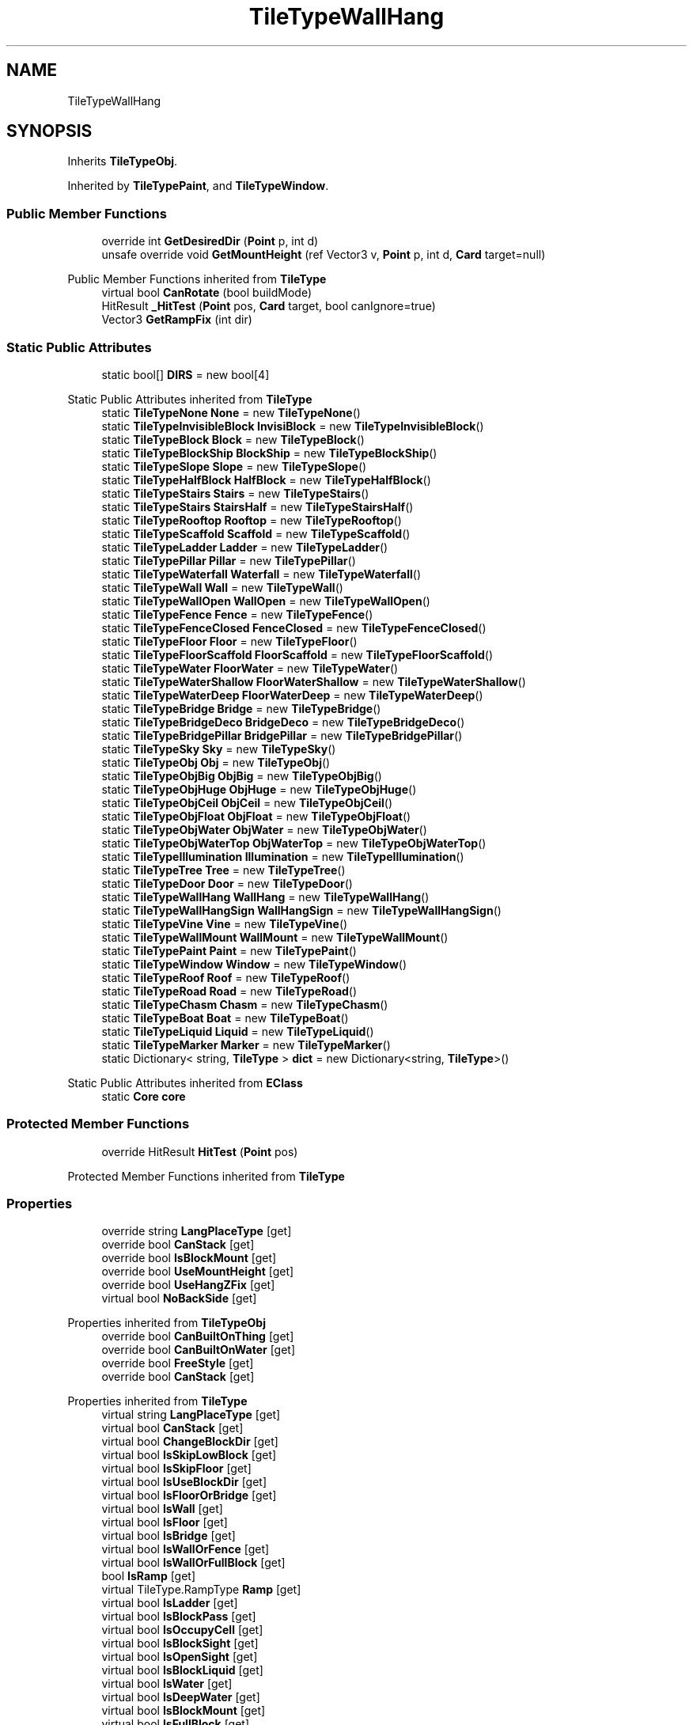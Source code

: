 .TH "TileTypeWallHang" 3 "Elin Modding Docs Doc" \" -*- nroff -*-
.ad l
.nh
.SH NAME
TileTypeWallHang
.SH SYNOPSIS
.br
.PP
.PP
Inherits \fBTileTypeObj\fP\&.
.PP
Inherited by \fBTileTypePaint\fP, and \fBTileTypeWindow\fP\&.
.SS "Public Member Functions"

.in +1c
.ti -1c
.RI "override int \fBGetDesiredDir\fP (\fBPoint\fP p, int d)"
.br
.ti -1c
.RI "unsafe override void \fBGetMountHeight\fP (ref Vector3 v, \fBPoint\fP p, int d, \fBCard\fP target=null)"
.br
.in -1c

Public Member Functions inherited from \fBTileType\fP
.in +1c
.ti -1c
.RI "virtual bool \fBCanRotate\fP (bool buildMode)"
.br
.ti -1c
.RI "HitResult \fB_HitTest\fP (\fBPoint\fP pos, \fBCard\fP target, bool canIgnore=true)"
.br
.ti -1c
.RI "Vector3 \fBGetRampFix\fP (int dir)"
.br
.in -1c
.SS "Static Public Attributes"

.in +1c
.ti -1c
.RI "static bool[] \fBDIRS\fP = new bool[4]"
.br
.in -1c

Static Public Attributes inherited from \fBTileType\fP
.in +1c
.ti -1c
.RI "static \fBTileTypeNone\fP \fBNone\fP = new \fBTileTypeNone\fP()"
.br
.ti -1c
.RI "static \fBTileTypeInvisibleBlock\fP \fBInvisiBlock\fP = new \fBTileTypeInvisibleBlock\fP()"
.br
.ti -1c
.RI "static \fBTileTypeBlock\fP \fBBlock\fP = new \fBTileTypeBlock\fP()"
.br
.ti -1c
.RI "static \fBTileTypeBlockShip\fP \fBBlockShip\fP = new \fBTileTypeBlockShip\fP()"
.br
.ti -1c
.RI "static \fBTileTypeSlope\fP \fBSlope\fP = new \fBTileTypeSlope\fP()"
.br
.ti -1c
.RI "static \fBTileTypeHalfBlock\fP \fBHalfBlock\fP = new \fBTileTypeHalfBlock\fP()"
.br
.ti -1c
.RI "static \fBTileTypeStairs\fP \fBStairs\fP = new \fBTileTypeStairs\fP()"
.br
.ti -1c
.RI "static \fBTileTypeStairs\fP \fBStairsHalf\fP = new \fBTileTypeStairsHalf\fP()"
.br
.ti -1c
.RI "static \fBTileTypeRooftop\fP \fBRooftop\fP = new \fBTileTypeRooftop\fP()"
.br
.ti -1c
.RI "static \fBTileTypeScaffold\fP \fBScaffold\fP = new \fBTileTypeScaffold\fP()"
.br
.ti -1c
.RI "static \fBTileTypeLadder\fP \fBLadder\fP = new \fBTileTypeLadder\fP()"
.br
.ti -1c
.RI "static \fBTileTypePillar\fP \fBPillar\fP = new \fBTileTypePillar\fP()"
.br
.ti -1c
.RI "static \fBTileTypeWaterfall\fP \fBWaterfall\fP = new \fBTileTypeWaterfall\fP()"
.br
.ti -1c
.RI "static \fBTileTypeWall\fP \fBWall\fP = new \fBTileTypeWall\fP()"
.br
.ti -1c
.RI "static \fBTileTypeWallOpen\fP \fBWallOpen\fP = new \fBTileTypeWallOpen\fP()"
.br
.ti -1c
.RI "static \fBTileTypeFence\fP \fBFence\fP = new \fBTileTypeFence\fP()"
.br
.ti -1c
.RI "static \fBTileTypeFenceClosed\fP \fBFenceClosed\fP = new \fBTileTypeFenceClosed\fP()"
.br
.ti -1c
.RI "static \fBTileTypeFloor\fP \fBFloor\fP = new \fBTileTypeFloor\fP()"
.br
.ti -1c
.RI "static \fBTileTypeFloorScaffold\fP \fBFloorScaffold\fP = new \fBTileTypeFloorScaffold\fP()"
.br
.ti -1c
.RI "static \fBTileTypeWater\fP \fBFloorWater\fP = new \fBTileTypeWater\fP()"
.br
.ti -1c
.RI "static \fBTileTypeWaterShallow\fP \fBFloorWaterShallow\fP = new \fBTileTypeWaterShallow\fP()"
.br
.ti -1c
.RI "static \fBTileTypeWaterDeep\fP \fBFloorWaterDeep\fP = new \fBTileTypeWaterDeep\fP()"
.br
.ti -1c
.RI "static \fBTileTypeBridge\fP \fBBridge\fP = new \fBTileTypeBridge\fP()"
.br
.ti -1c
.RI "static \fBTileTypeBridgeDeco\fP \fBBridgeDeco\fP = new \fBTileTypeBridgeDeco\fP()"
.br
.ti -1c
.RI "static \fBTileTypeBridgePillar\fP \fBBridgePillar\fP = new \fBTileTypeBridgePillar\fP()"
.br
.ti -1c
.RI "static \fBTileTypeSky\fP \fBSky\fP = new \fBTileTypeSky\fP()"
.br
.ti -1c
.RI "static \fBTileTypeObj\fP \fBObj\fP = new \fBTileTypeObj\fP()"
.br
.ti -1c
.RI "static \fBTileTypeObjBig\fP \fBObjBig\fP = new \fBTileTypeObjBig\fP()"
.br
.ti -1c
.RI "static \fBTileTypeObjHuge\fP \fBObjHuge\fP = new \fBTileTypeObjHuge\fP()"
.br
.ti -1c
.RI "static \fBTileTypeObjCeil\fP \fBObjCeil\fP = new \fBTileTypeObjCeil\fP()"
.br
.ti -1c
.RI "static \fBTileTypeObjFloat\fP \fBObjFloat\fP = new \fBTileTypeObjFloat\fP()"
.br
.ti -1c
.RI "static \fBTileTypeObjWater\fP \fBObjWater\fP = new \fBTileTypeObjWater\fP()"
.br
.ti -1c
.RI "static \fBTileTypeObjWaterTop\fP \fBObjWaterTop\fP = new \fBTileTypeObjWaterTop\fP()"
.br
.ti -1c
.RI "static \fBTileTypeIllumination\fP \fBIllumination\fP = new \fBTileTypeIllumination\fP()"
.br
.ti -1c
.RI "static \fBTileTypeTree\fP \fBTree\fP = new \fBTileTypeTree\fP()"
.br
.ti -1c
.RI "static \fBTileTypeDoor\fP \fBDoor\fP = new \fBTileTypeDoor\fP()"
.br
.ti -1c
.RI "static \fBTileTypeWallHang\fP \fBWallHang\fP = new \fBTileTypeWallHang\fP()"
.br
.ti -1c
.RI "static \fBTileTypeWallHangSign\fP \fBWallHangSign\fP = new \fBTileTypeWallHangSign\fP()"
.br
.ti -1c
.RI "static \fBTileTypeVine\fP \fBVine\fP = new \fBTileTypeVine\fP()"
.br
.ti -1c
.RI "static \fBTileTypeWallMount\fP \fBWallMount\fP = new \fBTileTypeWallMount\fP()"
.br
.ti -1c
.RI "static \fBTileTypePaint\fP \fBPaint\fP = new \fBTileTypePaint\fP()"
.br
.ti -1c
.RI "static \fBTileTypeWindow\fP \fBWindow\fP = new \fBTileTypeWindow\fP()"
.br
.ti -1c
.RI "static \fBTileTypeRoof\fP \fBRoof\fP = new \fBTileTypeRoof\fP()"
.br
.ti -1c
.RI "static \fBTileTypeRoad\fP \fBRoad\fP = new \fBTileTypeRoad\fP()"
.br
.ti -1c
.RI "static \fBTileTypeChasm\fP \fBChasm\fP = new \fBTileTypeChasm\fP()"
.br
.ti -1c
.RI "static \fBTileTypeBoat\fP \fBBoat\fP = new \fBTileTypeBoat\fP()"
.br
.ti -1c
.RI "static \fBTileTypeLiquid\fP \fBLiquid\fP = new \fBTileTypeLiquid\fP()"
.br
.ti -1c
.RI "static \fBTileTypeMarker\fP \fBMarker\fP = new \fBTileTypeMarker\fP()"
.br
.ti -1c
.RI "static Dictionary< string, \fBTileType\fP > \fBdict\fP = new Dictionary<string, \fBTileType\fP>()"
.br
.in -1c

Static Public Attributes inherited from \fBEClass\fP
.in +1c
.ti -1c
.RI "static \fBCore\fP \fBcore\fP"
.br
.in -1c
.SS "Protected Member Functions"

.in +1c
.ti -1c
.RI "override HitResult \fBHitTest\fP (\fBPoint\fP pos)"
.br
.in -1c

Protected Member Functions inherited from \fBTileType\fP
.SS "Properties"

.in +1c
.ti -1c
.RI "override string \fBLangPlaceType\fP\fR [get]\fP"
.br
.ti -1c
.RI "override bool \fBCanStack\fP\fR [get]\fP"
.br
.ti -1c
.RI "override bool \fBIsBlockMount\fP\fR [get]\fP"
.br
.ti -1c
.RI "override bool \fBUseMountHeight\fP\fR [get]\fP"
.br
.ti -1c
.RI "override bool \fBUseHangZFix\fP\fR [get]\fP"
.br
.ti -1c
.RI "virtual bool \fBNoBackSide\fP\fR [get]\fP"
.br
.in -1c

Properties inherited from \fBTileTypeObj\fP
.in +1c
.ti -1c
.RI "override bool \fBCanBuiltOnThing\fP\fR [get]\fP"
.br
.ti -1c
.RI "override bool \fBCanBuiltOnWater\fP\fR [get]\fP"
.br
.ti -1c
.RI "override bool \fBFreeStyle\fP\fR [get]\fP"
.br
.ti -1c
.RI "override bool \fBCanStack\fP\fR [get]\fP"
.br
.in -1c

Properties inherited from \fBTileType\fP
.in +1c
.ti -1c
.RI "virtual string \fBLangPlaceType\fP\fR [get]\fP"
.br
.ti -1c
.RI "virtual bool \fBCanStack\fP\fR [get]\fP"
.br
.ti -1c
.RI "virtual bool \fBChangeBlockDir\fP\fR [get]\fP"
.br
.ti -1c
.RI "virtual bool \fBIsSkipLowBlock\fP\fR [get]\fP"
.br
.ti -1c
.RI "virtual bool \fBIsSkipFloor\fP\fR [get]\fP"
.br
.ti -1c
.RI "virtual bool \fBIsUseBlockDir\fP\fR [get]\fP"
.br
.ti -1c
.RI "virtual bool \fBIsFloorOrBridge\fP\fR [get]\fP"
.br
.ti -1c
.RI "virtual bool \fBIsWall\fP\fR [get]\fP"
.br
.ti -1c
.RI "virtual bool \fBIsFloor\fP\fR [get]\fP"
.br
.ti -1c
.RI "virtual bool \fBIsBridge\fP\fR [get]\fP"
.br
.ti -1c
.RI "virtual bool \fBIsWallOrFence\fP\fR [get]\fP"
.br
.ti -1c
.RI "virtual bool \fBIsWallOrFullBlock\fP\fR [get]\fP"
.br
.ti -1c
.RI "bool \fBIsRamp\fP\fR [get]\fP"
.br
.ti -1c
.RI "virtual TileType\&.RampType \fBRamp\fP\fR [get]\fP"
.br
.ti -1c
.RI "virtual bool \fBIsLadder\fP\fR [get]\fP"
.br
.ti -1c
.RI "virtual bool \fBIsBlockPass\fP\fR [get]\fP"
.br
.ti -1c
.RI "virtual bool \fBIsOccupyCell\fP\fR [get]\fP"
.br
.ti -1c
.RI "virtual bool \fBIsBlockSight\fP\fR [get]\fP"
.br
.ti -1c
.RI "virtual bool \fBIsOpenSight\fP\fR [get]\fP"
.br
.ti -1c
.RI "virtual bool \fBIsBlockLiquid\fP\fR [get]\fP"
.br
.ti -1c
.RI "virtual bool \fBIsWater\fP\fR [get]\fP"
.br
.ti -1c
.RI "virtual bool \fBIsDeepWater\fP\fR [get]\fP"
.br
.ti -1c
.RI "virtual bool \fBIsBlockMount\fP\fR [get]\fP"
.br
.ti -1c
.RI "virtual bool \fBIsFullBlock\fP\fR [get]\fP"
.br
.ti -1c
.RI "virtual bool \fBIsFence\fP\fR [get]\fP"
.br
.ti -1c
.RI "virtual bool \fBIsFloodBlock\fP\fR [get]\fP"
.br
.ti -1c
.RI "virtual bool \fBIsPlayFootSound\fP\fR [get]\fP"
.br
.ti -1c
.RI "virtual bool \fBCanSpawnOnWater\fP\fR [get]\fP"
.br
.ti -1c
.RI "virtual bool \fBIsWaterTop\fP\fR [get]\fP"
.br
.ti -1c
.RI "virtual bool \fBCastShadowSelf\fP\fR [get]\fP"
.br
.ti -1c
.RI "virtual bool \fBCastShadowBack\fP\fR [get]\fP"
.br
.ti -1c
.RI "virtual bool \fBCastAmbientShadow\fP\fR [get]\fP"
.br
.ti -1c
.RI "virtual bool \fBCastAmbientShadowBack\fP\fR [get]\fP"
.br
.ti -1c
.RI "virtual bool \fBCanBuiltOnArea\fP\fR [get]\fP"
.br
.ti -1c
.RI "virtual bool \fBCanBuiltOnWater\fP\fR [get]\fP"
.br
.ti -1c
.RI "virtual bool \fBCanBuiltOnThing\fP\fR [get]\fP"
.br
.ti -1c
.RI "virtual bool \fBCanBuiltOnBlock\fP\fR [get]\fP"
.br
.ti -1c
.RI "virtual bool \fBIsDoor\fP\fR [get]\fP"
.br
.ti -1c
.RI "virtual bool \fBCanBuiltOnFloor\fP\fR [get]\fP"
.br
.ti -1c
.RI "virtual bool \fBCanBuiltOnBridge\fP\fR [get]\fP"
.br
.ti -1c
.RI "virtual bool \fBCanInstaComplete\fP\fR [get]\fP"
.br
.ti -1c
.RI "virtual int \fBMinAltitude\fP\fR [get]\fP"
.br
.ti -1c
.RI "virtual int \fBMaxAltitude\fP\fR [get]\fP"
.br
.ti -1c
.RI "virtual bool \fBAltitudeAsDir\fP\fR [get]\fP"
.br
.ti -1c
.RI "virtual bool \fBUseLowWallTiles\fP\fR [get]\fP"
.br
.ti -1c
.RI "virtual bool \fBUseMountHeight\fP\fR [get]\fP"
.br
.ti -1c
.RI "virtual bool \fBUseHangZFix\fP\fR [get]\fP"
.br
.ti -1c
.RI "virtual bool \fBUseLowBlock\fP\fR [get]\fP"
.br
.ti -1c
.RI "virtual bool \fBRemoveOnFloorChange\fP\fR [get]\fP"
.br
.ti -1c
.RI "virtual bool \fBAllowObj\fP\fR [get]\fP"
.br
.ti -1c
.RI "virtual bool \fBAllowMultiInstall\fP\fR [get]\fP"
.br
.ti -1c
.RI "virtual bool \fBFreeStyle\fP\fR [get]\fP"
.br
.ti -1c
.RI "virtual byte \fBslopeHeight\fP\fR [get]\fP"
.br
.ti -1c
.RI "virtual float \fBMountHeight\fP\fR [get]\fP"
.br
.ti -1c
.RI "virtual float \fBFloorHeight\fP\fR [get]\fP"
.br
.ti -1c
.RI "virtual float \fBRepeatSize\fP\fR [get]\fP"
.br
.ti -1c
.RI "virtual int \fBFloorAltitude\fP\fR [get]\fP"
.br
.ti -1c
.RI "virtual int \fBLiquidLV\fP\fR [get]\fP"
.br
.ti -1c
.RI "virtual bool \fBAllowLitter\fP\fR [get]\fP"
.br
.ti -1c
.RI "virtual bool \fBAllowBlood\fP\fR [get]\fP"
.br
.ti -1c
.RI "virtual bool \fBShowPillar\fP\fR [get]\fP"
.br
.ti -1c
.RI "virtual bool \fBAlwaysShowShadow\fP\fR [get]\fP"
.br
.ti -1c
.RI "virtual bool \fBRepeatBlock\fP\fR [get]\fP"
.br
.ti -1c
.RI "virtual bool \fBForceRpeatBlock\fP\fR [get]\fP"
.br
.ti -1c
.RI "virtual bool \fBCanBeHeld\fP\fR [get]\fP"
.br
.ti -1c
.RI "virtual bool \fBEditorTile\fP\fR [get]\fP"
.br
.ti -1c
.RI "virtual bool \fBIsFloodDoor\fP\fR [get]\fP"
.br
.ti -1c
.RI "virtual bool \fBInvisible\fP\fR [get]\fP"
.br
.ti -1c
.RI "virtual bool \fBIgnoreBuildRule\fP\fR [get]\fP"
.br
.ti -1c
.RI "virtual bool \fBRenderWaterBlock\fP\fR [get]\fP"
.br
.ti -1c
.RI "virtual BaseTileSelector\&.SelectType \fBSelectType\fP\fR [get]\fP"
.br
.ti -1c
.RI "virtual BaseTileSelector\&.BoxType \fBBoxType\fP\fR [get]\fP"
.br
.ti -1c
.RI "virtual BaseTileSelector\&.HitType \fBHitType\fP\fR [get]\fP"
.br
.ti -1c
.RI "virtual BlockRenderMode \fBblockRenderMode\fP\fR [get]\fP"
.br
.ti -1c
.RI "bool \fBIsMountBlock\fP\fR [get]\fP"
.br
.in -1c

Properties inherited from \fBEClass\fP
.in +1c
.ti -1c
.RI "static \fBGame\fP \fBgame\fP\fR [get]\fP"
.br
.ti -1c
.RI "static bool \fBAdvMode\fP\fR [get]\fP"
.br
.ti -1c
.RI "static \fBPlayer\fP \fBplayer\fP\fR [get]\fP"
.br
.ti -1c
.RI "static \fBChara\fP \fBpc\fP\fR [get]\fP"
.br
.ti -1c
.RI "static \fBUI\fP \fBui\fP\fR [get]\fP"
.br
.ti -1c
.RI "static \fBMap\fP \fB_map\fP\fR [get]\fP"
.br
.ti -1c
.RI "static \fBZone\fP \fB_zone\fP\fR [get]\fP"
.br
.ti -1c
.RI "static \fBFactionBranch\fP \fBBranch\fP\fR [get]\fP"
.br
.ti -1c
.RI "static \fBFactionBranch\fP \fBBranchOrHomeBranch\fP\fR [get]\fP"
.br
.ti -1c
.RI "static \fBFaction\fP \fBHome\fP\fR [get]\fP"
.br
.ti -1c
.RI "static \fBFaction\fP \fBWilds\fP\fR [get]\fP"
.br
.ti -1c
.RI "static \fBScene\fP \fBscene\fP\fR [get]\fP"
.br
.ti -1c
.RI "static \fBBaseGameScreen\fP \fBscreen\fP\fR [get]\fP"
.br
.ti -1c
.RI "static \fBGameSetting\fP \fBsetting\fP\fR [get]\fP"
.br
.ti -1c
.RI "static \fBGameData\fP \fBgamedata\fP\fR [get]\fP"
.br
.ti -1c
.RI "static \fBColorProfile\fP \fBColors\fP\fR [get]\fP"
.br
.ti -1c
.RI "static \fBWorld\fP \fBworld\fP\fR [get]\fP"
.br
.ti -1c
.RI "static \fBSourceManager\fP \fBsources\fP\fR [get]\fP"
.br
.ti -1c
.RI "static \fBSourceManager\fP \fBeditorSources\fP\fR [get]\fP"
.br
.ti -1c
.RI "static SoundManager \fBSound\fP\fR [get]\fP"
.br
.ti -1c
.RI "static \fBCoreDebug\fP \fBdebug\fP\fR [get]\fP"
.br
.in -1c
.SS "Additional Inherited Members"


Public Types inherited from \fBTileType\fP
.in +1c
.ti -1c
.RI "enum \fBRampType\fP { \fBNone\fP, \fBFull\fP, \fBHalf\fP }"
.br
.in -1c

Static Public Member Functions inherited from \fBTileType\fP
.in +1c
.ti -1c
.RI "static void \fBInit\fP ()"
.br
.in -1c

Static Public Member Functions inherited from \fBEClass\fP
.in +1c
.ti -1c
.RI "static int \fBrnd\fP (int a)"
.br
.ti -1c
.RI "static int \fBcurve\fP (int a, int start, int step, int rate=75)"
.br
.ti -1c
.RI "static int \fBrndHalf\fP (int a)"
.br
.ti -1c
.RI "static float \fBrndf\fP (float a)"
.br
.ti -1c
.RI "static int \fBrndSqrt\fP (int a)"
.br
.ti -1c
.RI "static void \fBWait\fP (float a, \fBCard\fP c)"
.br
.ti -1c
.RI "static void \fBWait\fP (float a, \fBPoint\fP p)"
.br
.ti -1c
.RI "static int \fBBigger\fP (int a, int b)"
.br
.ti -1c
.RI "static int \fBSmaller\fP (int a, int b)"
.br
.in -1c
.SH "Detailed Description"
.PP 
Definition at line \fB5\fP of file \fBTileTypeWallHang\&.cs\fP\&.
.SH "Member Function Documentation"
.PP 
.SS "override int TileTypeWallHang\&.GetDesiredDir (\fBPoint\fP p, int d)\fR [virtual]\fP"

.PP
Reimplemented from \fBTileType\fP\&.
.PP
Definition at line \fB68\fP of file \fBTileTypeWallHang\&.cs\fP\&.
.SS "unsafe override void TileTypeWallHang\&.GetMountHeight (ref Vector3 v, \fBPoint\fP p, int d, \fBCard\fP target = \fRnull\fP)\fR [virtual]\fP"

.PP
Reimplemented from \fBTileType\fP\&.
.PP
Definition at line \fB109\fP of file \fBTileTypeWallHang\&.cs\fP\&.
.SS "override HitResult TileTypeWallHang\&.HitTest (\fBPoint\fP pos)\fR [protected]\fP, \fR [virtual]\fP"

.PP
Reimplemented from \fBTileType\fP\&.
.PP
Definition at line \fB171\fP of file \fBTileTypeWallHang\&.cs\fP\&.
.SH "Member Data Documentation"
.PP 
.SS "bool [] TileTypeWallHang\&.DIRS = new bool[4]\fR [static]\fP"

.PP
Definition at line \fB181\fP of file \fBTileTypeWallHang\&.cs\fP\&.
.SH "Property Documentation"
.PP 
.SS "override bool TileTypeWallHang\&.CanStack\fR [get]\fP"

.PP
Definition at line \fB19\fP of file \fBTileTypeWallHang\&.cs\fP\&.
.SS "override bool TileTypeWallHang\&.IsBlockMount\fR [get]\fP"

.PP
Definition at line \fB29\fP of file \fBTileTypeWallHang\&.cs\fP\&.
.SS "override string TileTypeWallHang\&.LangPlaceType\fR [get]\fP"

.PP
Definition at line \fB9\fP of file \fBTileTypeWallHang\&.cs\fP\&.
.SS "virtual bool TileTypeWallHang\&.NoBackSide\fR [get]\fP"

.PP
Definition at line \fB59\fP of file \fBTileTypeWallHang\&.cs\fP\&.
.SS "override bool TileTypeWallHang\&.UseHangZFix\fR [get]\fP"

.PP
Definition at line \fB49\fP of file \fBTileTypeWallHang\&.cs\fP\&.
.SS "override bool TileTypeWallHang\&.UseMountHeight\fR [get]\fP"

.PP
Definition at line \fB39\fP of file \fBTileTypeWallHang\&.cs\fP\&.

.SH "Author"
.PP 
Generated automatically by Doxygen for Elin Modding Docs Doc from the source code\&.
